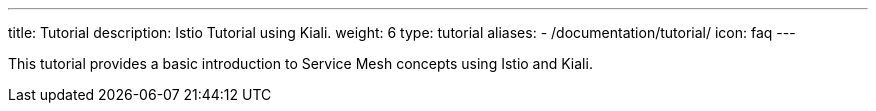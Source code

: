---
title: Tutorial
description: Istio Tutorial using Kiali.
weight: 6
type: tutorial
aliases:
  - /documentation/tutorial/
icon: faq
---

This tutorial provides a basic introduction to Service Mesh concepts using Istio and Kiali.